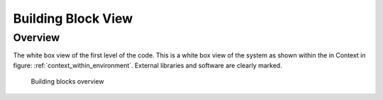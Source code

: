 Building Block View
===================
Overview
^^^^^^^^

.. _bb-l1-overview:

The white box view of the first level of the code.
This is a white box view of the system as shown within the in Context in figure: :ref:`context_within_environment`.
External libraries and software are clearly marked.

.. _building-block-overview:

.. figure:: images/05_building_blocks.png
   :alt: Bulding blocks overview

   Building blocks overview

.. _bb-l1-component-list:

